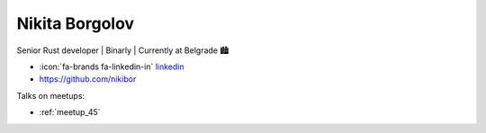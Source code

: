 Nikita Borgolov
=================
Senior Rust developer | Binarly | Currently at Belgrade 🏙️



- :icon:`fa-brands fa-linkedin-in` `linkedin <https://www.linkedin.com/in/nikita-borgolov/>`_

- https://github.com/nikibor


.. image:: ../_static/img/speakers/nikita-borgolov.jpg
    :alt: profile-photo
    :width: 200px



Talks on meetups:

- :ref:`meetup_45`

